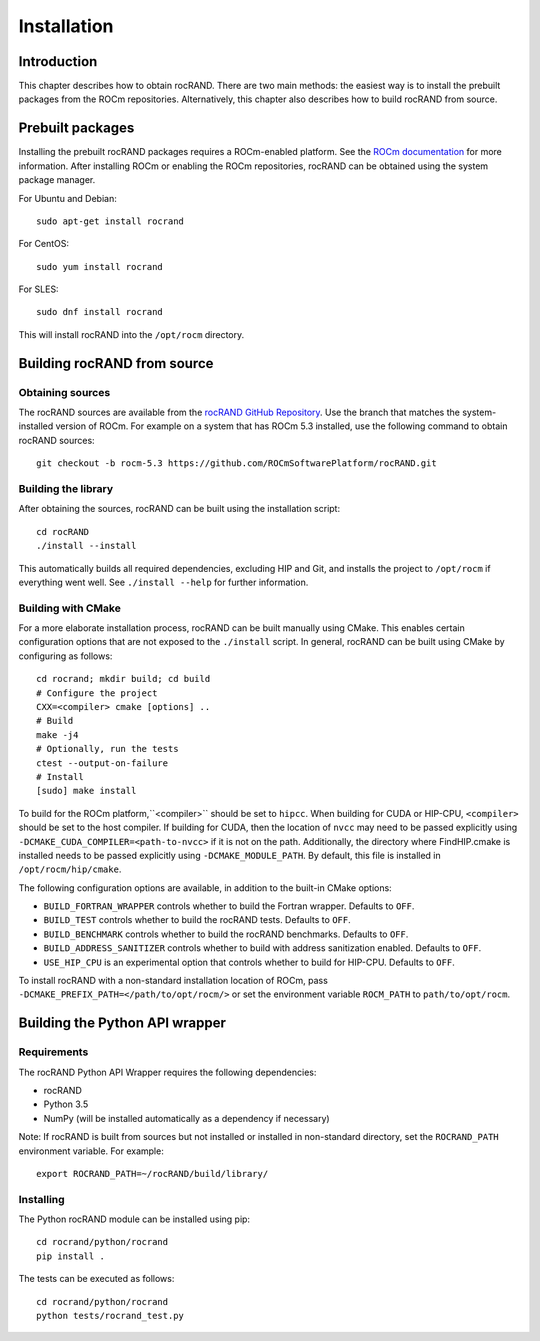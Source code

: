 .. meta::
   :description: rocRAND documentation and API reference library
   :keywords: rocRAND, ROCm, API, documentation

.. _installing:

============
Installation
============

Introduction
------------

This chapter describes how to obtain rocRAND. There are two main methods: the easiest way is to install the prebuilt packages from the ROCm repositories. Alternatively, this chapter also describes how to build rocRAND from source.

Prebuilt packages
-----------------

Installing the prebuilt rocRAND packages requires a ROCm-enabled platform. See the `ROCm documentation <https://docs.amd.com/>`_ for more information. After installing ROCm or enabling the ROCm repositories, rocRAND can be obtained using the system package manager.

For Ubuntu and Debian::

    sudo apt-get install rocrand

For CentOS::

    sudo yum install rocrand

For SLES::

    sudo dnf install rocrand

This will install rocRAND into the ``/opt/rocm`` directory.

Building rocRAND from source
----------------------------

Obtaining sources
^^^^^^^^^^^^^^^^^

The rocRAND sources are available from the `rocRAND GitHub Repository <https://github.com/ROCmSoftwarePlatform/rocRAND>`_. Use the branch that matches the system-installed version of ROCm. For example on a system that has ROCm 5.3 installed, use the following command to obtain rocRAND sources::

    git checkout -b rocm-5.3 https://github.com/ROCmSoftwarePlatform/rocRAND.git

Building the library
^^^^^^^^^^^^^^^^^^^^

After obtaining the sources, rocRAND can be built using the installation script::

    cd rocRAND
    ./install --install

This automatically builds all required dependencies, excluding HIP and Git, and installs the project to ``/opt/rocm`` if everything went well. See ``./install --help`` for further information.

Building with CMake
^^^^^^^^^^^^^^^^^^^

For a more elaborate installation process, rocRAND can be built manually using CMake. This enables certain configuration options that are not exposed to the ``./install`` script. In general, rocRAND can be built using CMake by configuring as follows::

    cd rocrand; mkdir build; cd build
    # Configure the project
    CXX=<compiler> cmake [options] ..
    # Build
    make -j4
    # Optionally, run the tests
    ctest --output-on-failure
    # Install
    [sudo] make install

To build for the ROCm platform,``<compiler>`` should be set to ``hipcc``. When building for CUDA or HIP-CPU, ``<compiler>`` should be set to the host compiler. If building for CUDA, then the location of ``nvcc`` may need to be passed explicitly using ``-DCMAKE_CUDA_COMPILER=<path-to-nvcc>`` if it is not on the path. Additionally, the directory where FindHIP.cmake is installed needs to be passed explicitly using ``-DCMAKE_MODULE_PATH``. By default, this file is installed in ``/opt/rocm/hip/cmake``.

The following configuration options are available, in addition to the built-in CMake options:

* ``BUILD_FORTRAN_WRAPPER`` controls whether to build the Fortran wrapper. Defaults to ``OFF``.
* ``BUILD_TEST`` controls whether to build the rocRAND tests. Defaults to ``OFF``.
* ``BUILD_BENCHMARK`` controls whether to build the rocRAND benchmarks. Defaults to ``OFF``.
* ``BUILD_ADDRESS_SANITIZER`` controls whether to build with address sanitization enabled. Defaults to ``OFF``.
* ``USE_HIP_CPU`` is an experimental option that controls whether to build for HIP-CPU. Defaults to ``OFF``.

To install rocRAND with a non-standard installation location of ROCm, pass ``-DCMAKE_PREFIX_PATH=</path/to/opt/rocm/>`` or set the environment variable ``ROCM_PATH`` to ``path/to/opt/rocm``.

Building the Python API wrapper
-------------------------------

Requirements
^^^^^^^^^^^^

The rocRAND Python API Wrapper requires the following dependencies:

* rocRAND
* Python 3.5
* NumPy (will be installed automatically as a dependency if necessary)

Note: If rocRAND is built from sources but not installed or installed in
non-standard directory, set the ``ROCRAND_PATH`` environment variable. For example::

    export ROCRAND_PATH=~/rocRAND/build/library/

Installing
^^^^^^^^^^

The Python rocRAND module can be installed using pip::

    cd rocrand/python/rocrand
    pip install .

The tests can be executed as follows::

    cd rocrand/python/rocrand
    python tests/rocrand_test.py

